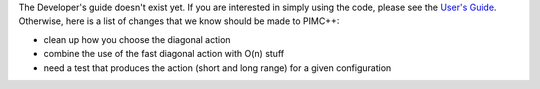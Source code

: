 The Developer's guide doesn't exist yet. If you are interested in simply
using the code, please see the `User's Guide <User's Guide>`__.
Otherwise, here is a list of changes that we know should be made to
PIMC++:

-  clean up how you choose the diagonal action
-  combine the use of the fast diagonal action with O(n) stuff
-  need a test that produces the action (short and long range) for a
   given configuration

